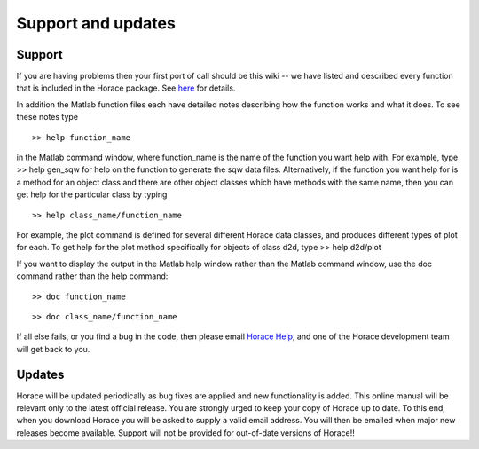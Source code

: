 ###################
Support and updates
###################


Support
=======

If you are having problems then your first port of call should be this wiki -- we have listed and described every function that is included in the Horace package. See `here <List_of_functions.rst>`__ for details.

In addition the Matlab function files each have detailed notes describing how the function works and what it does. To see these notes type

::

   >> help function_name


in the Matlab command window, where function_name is the name of the function you want help with. For example, type >> help gen_sqw for help on the function to generate the sqw data files. Alternatively, if the function you want help for is a method for an object class and there are other object classes which have methods with the same name, then you can get help for the particular class by typing

::

   >> help class_name/function_name


For example, the plot command is defined for several different Horace data classes, and produces different types of plot for each. To get help for the plot method specifically for objects of class d2d, type >> help d2d/plot

If you want to display the output in the Matlab help window rather than the Matlab command window, use the doc command rather than the help command:

::

   >> doc function_name


::

   >> doc class_name/function_name


If all else fails, or you find a bug in the code, then please email `Horace Help <mailto:HoraceHelp@stfc.ac.uk>`__, and one of the Horace development team will get back to you.


Updates
=======

Horace will be updated periodically as bug fixes are applied and new functionality is added. This online manual will be relevant only to the latest official release. You are strongly urged to keep your copy of Horace up to date. To this end, when you download Horace you will be asked to supply a valid email address. You will then be emailed when major new releases become available. Support will not be provided for out-of-date versions of Horace!!
